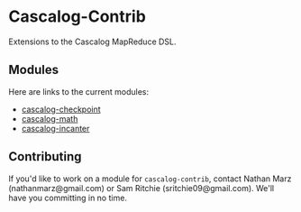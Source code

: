 * Cascalog-Contrib

Extensions to the Cascalog MapReduce DSL.

** Modules

Here are links to the current modules:

- [[https://github.com/nathanmarz/cascalog-contrib/tree/master/cascalog.checkpoint][cascalog-checkpoint]]
- [[https://github.com/nathanmarz/cascalog-contrib/tree/master/cascalog.math][cascalog-math]]
- [[https://github.com/nathanmarz/cascalog-contrib/tree/master/cascalog.incanter][cascalog-incanter]]

** Contributing

If you'd like to work on a module for =cascalog-contrib=, contact Nathan Marz (nathanmarz@gmail.com) or Sam Ritchie (sritchie09@gmail.com). We'll have you committing in no time.
